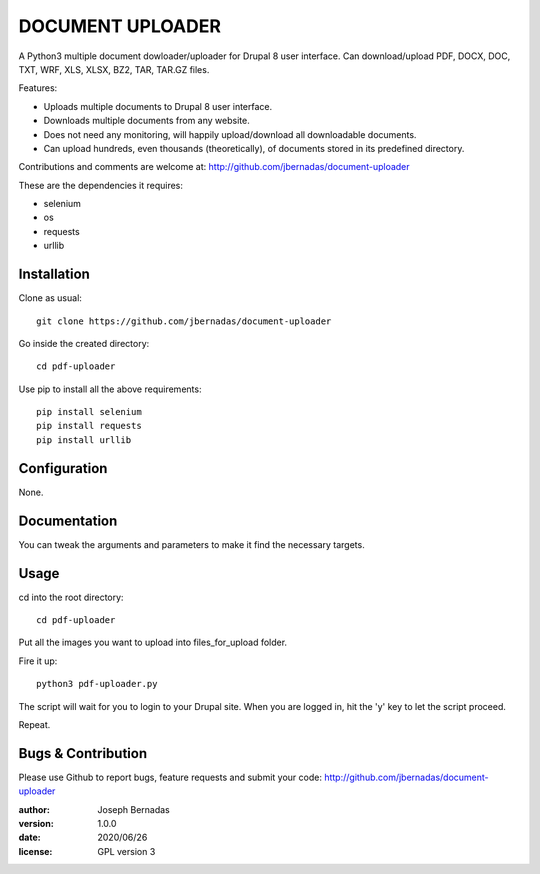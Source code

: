 ============
DOCUMENT UPLOADER
============

A Python3 multiple document dowloader/uploader for Drupal 8 user interface. Can download/upload PDF, DOCX, DOC, TXT, WRF, XLS, XLSX, BZ2, TAR, TAR.GZ files.

Features:

- Uploads multiple documents to Drupal 8 user interface.
- Downloads multiple documents from any website.
- Does not need any monitoring, will happily upload/download all downloadable documents.
- Can upload hundreds, even thousands (theoretically), of documents stored in its predefined directory.

Contributions and comments are welcome at: 
http://github.com/jbernadas/document-uploader

These are the dependencies it requires:

- selenium
- os
- requests
- urllib

Installation
============

Clone as usual:
:: 
  git clone https://github.com/jbernadas/document-uploader

Go inside the created directory: 
:: 
  cd pdf-uploader

Use pip to install all the above requirements:
::
  pip install selenium
  pip install requests
  pip install urllib

Configuration
=============

None.

Documentation
=============

You can tweak the arguments and parameters to make it find the necessary targets.

Usage
=====

cd into the root directory:
::
  cd pdf-uploader

Put all the images you want to upload into files_for_upload folder.

Fire it up:
::
  python3 pdf-uploader.py

The script will wait for you to login to your Drupal site. When you are logged in, hit the 'y' key to let the script proceed.

Repeat.

Bugs & Contribution
===================

Please use Github to report bugs, feature requests and submit your code:
http://github.com/jbernadas/document-uploader

:author: Joseph Bernadas
:version: 1.0.0
:date: 2020/06/26
:license: GPL version 3
